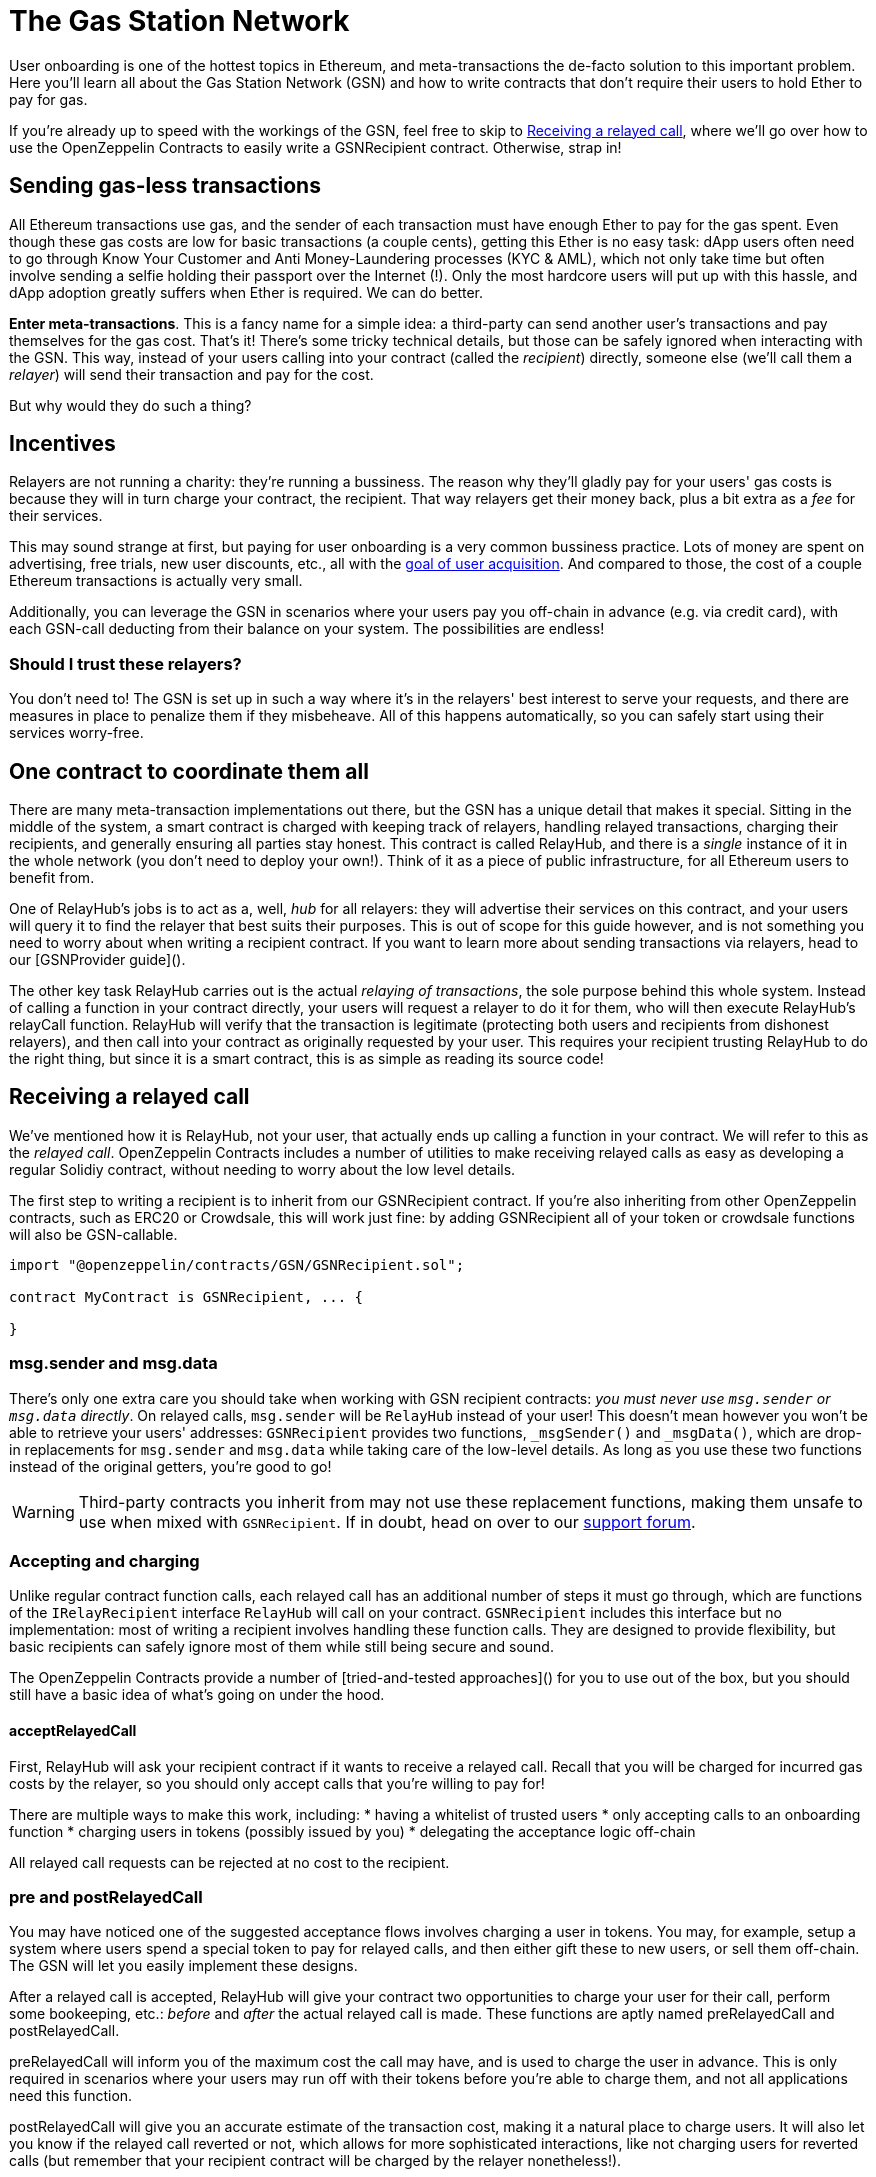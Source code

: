 = The Gas Station Network

User onboarding is one of the hottest topics in Ethereum, and meta-transactions the de-facto solution to this important problem. Here you'll learn all about the Gas Station Network (GSN) and how to write contracts that don't require their users to hold Ether to pay for gas.

If you're already up to speed with the workings of the GSN, feel free to skip to <<Receiving a relayed call>>, where we'll go over how to use the OpenZeppelin Contracts to easily write a GSNRecipient contract. Otherwise, strap in!

== Sending gas-less transactions

All Ethereum transactions use gas, and the sender of each transaction must have enough Ether to pay for the gas spent. Even though these gas costs are low for basic transactions (a couple cents), getting this Ether is no easy task: dApp users often need to go through Know Your Customer and Anti Money-Laundering processes (KYC & AML), which not only take time but often involve sending a selfie holding their passport over the Internet (!). Only the most hardcore users will put up with this hassle, and dApp adoption greatly suffers when Ether is required. We can do better.

**Enter meta-transactions**. This is a fancy name for a simple idea: a third-party can send another user's transactions and pay themselves for the gas cost. That's it! There's some tricky technical details, but those can be safely ignored when interacting with the GSN. This way, instead of your users calling into your contract (called the _recipient_) directly, someone else (we'll call them a _relayer_) will send their transaction and pay for the cost.

But why would they do such a thing?

== Incentives

Relayers are not running a charity: they're running a bussiness. The reason why they'll gladly pay for your users' gas costs is because they will in turn charge your contract, the recipient. That way relayers get their money back, plus a bit extra as a _fee_ for their services.

This may sound strange at first, but paying for user onboarding is a very common bussiness practice. Lots of money are spent on advertising, free trials, new user discounts, etc., all with the https://en.wikipedia.org/wiki/Customer_acquisition_cost[goal of user acquisition]. And compared to those, the cost of a couple Ethereum transactions is actually very small.

Additionally, you can leverage the GSN in scenarios where your users pay you off-chain in advance (e.g. via credit card), with each GSN-call deducting from their balance on your system. The possibilities are endless!

=== Should I trust these relayers?

You don't need to! The GSN is set up in such a way where it's in the relayers' best interest to serve your requests, and there are measures in place to penalize them if they misbeheave. All of this happens automatically, so you can safely start using their services worry-free.

== One contract to coordinate them all

There are many meta-transaction implementations out there, but the GSN has a unique detail that makes it special. Sitting in the middle of the system, a smart contract is charged with keeping track of relayers, handling relayed transactions, charging their recipients, and generally ensuring all parties stay honest. This contract is called RelayHub, and there is a _single_ instance of it in the whole network (you don't need to deploy your own!). Think of it as a piece of public infrastructure, for all Ethereum users to benefit from.

One of RelayHub's jobs is to act as a, well, _hub_ for all relayers: they will advertise their services on this contract, and your users will query it to find the relayer that best suits their purposes. This is out of scope for this guide however, and is not something you need to worry about when writing a recipient contract. If you want to learn more about sending transactions via relayers, head to our [GSNProvider guide]().

The other key task RelayHub carries out is the actual _relaying of transactions_, the sole purpose behind this whole system. Instead of calling a function in your contract directly, your users will request a relayer to do it for them, who will then execute RelayHub's relayCall function. RelayHub will verify that the transaction is legitimate (protecting both users and recipients from dishonest relayers), and then call into your contract as originally requested by your user. This requires your recipient trusting RelayHub to do the right thing, but since it is a smart contract, this is as simple as reading its source code!

== Receiving a relayed call

We've mentioned how it is RelayHub, not your user, that actually ends up calling a function in your contract. We will refer to this as the _relayed call_. OpenZeppelin Contracts includes a number of utilities to make receiving relayed calls as easy as developing a regular Solidiy contract, without needing to worry about the low level details.

The first step to writing a recipient is to inherit from our GSNRecipient contract. If you're also inheriting from other OpenZeppelin contracts, such as ERC20 or Crowdsale, this will work just fine: by adding GSNRecipient all of your token or crowdsale functions will also be GSN-callable.

```solidity
import "@openzeppelin/contracts/GSN/GSNRecipient.sol";

contract MyContract is GSNRecipient, ... {

}
```

=== msg.sender and msg.data

There's only one extra care you should take when working with GSN recipient contracts: _you must never use `msg.sender` or `msg.data` directly_. On relayed calls, `msg.sender` will be `RelayHub` instead of your user! This doesn't mean however you won't be able to retrieve your users' addresses: `GSNRecipient` provides two functions, `_msgSender()` and `_msgData()`, which are drop-in replacements for `msg.sender` and `msg.data` while taking care of the low-level details. As long as you use these two functions instead of the original getters, you're good to go!

WARNING: Third-party contracts you inherit from may not use these replacement functions, making them unsafe to use when mixed with `GSNRecipient`. If in doubt, head on over to our https://forum.openzeppelin.com/c/support[support forum].

=== Accepting and charging

Unlike regular contract function calls, each relayed call has an additional number of steps it must go through, which are functions of the `IRelayRecipient` interface `RelayHub` will call on your contract. `GSNRecipient` includes this interface but no implementation: most of writing a recipient involves handling these function calls. They are designed to provide flexibility, but basic recipients can safely ignore most of them while still being secure and sound.

The OpenZeppelin Contracts provide a number of [tried-and-tested approaches]() for you to use out of the box, but you should still have a basic idea of what's going on under the hood.

==== acceptRelayedCall

First, RelayHub will ask your recipient contract if it wants to receive a relayed call. Recall that you will be charged for incurred gas costs by the relayer, so you should only accept calls that you're willing to pay for!

There are multiple ways to make this work, including:
 * having a whitelist of trusted users
 * only accepting calls to an onboarding function
 * charging users in tokens (possibly issued by you)
 * delegating the acceptance logic off-chain

All relayed call requests can be rejected at no cost to the recipient.

=== pre and postRelayedCall

You may have noticed one of the suggested acceptance flows involves charging a user in tokens. You may, for example, setup a system where users spend a special token to pay for relayed calls, and then either gift these to new users, or sell them off-chain. The GSN will let you easily implement these designs.

After a relayed call is accepted, RelayHub will give your contract two opportunities to charge your user for their call, perform some bookeeping, etc.: _before_ and _after_ the actual relayed call is made. These functions are aptly named preRelayedCall and postRelayedCall.

preRelayedCall will inform you of the maximum cost the call may have, and is used to charge the user in advance. This is only required in scenarios where your users may run off with their tokens before you're able to charge them, and not all applications need this function.

postRelayedCall will give you an accurate estimate of the transaction cost, making it a natural place to charge users. It will also let you know if the relayed call reverted or not, which allows for more sophisticated interactions, like not charging users for reverted calls (but remember that your recipient contract will be charged by the relayer nonetheless!).

== Payment

By now you may be wondering how exactly relayers charge their recipients for gas costs and service fee. The answer is simple: each recipient must have funds deposited on RelayHub in advance, and payment is automatically handled on each relayed call.

You can head to the [GSN dashboard](deltacamp.website) to check and top-up your contracts' balance, view previous charges, or do all of this programatically by calling IRelayHub.depositFor and IRelayHub.balanceOf.

Recipients may withdraw their balance from the system at any point, but remember that they will not be able to receive any further relayed calls!

== Further reading

The [GSN announcement post]() provides a good overview of the system, along with some use cases to take inspiration from. If you want to learn how to use OpenZeppelin Contract's pre-made accept and charge strategies, visit our [advanced GSN recipients guide](). If instead you wish to know more about interacting with relayers and performing relayed calls, head to the [OpenZeppelin GSN provider guides]. For information on how to test GSN-enabled contracts, go to the [OpenZeppelin test helpers documentation].
